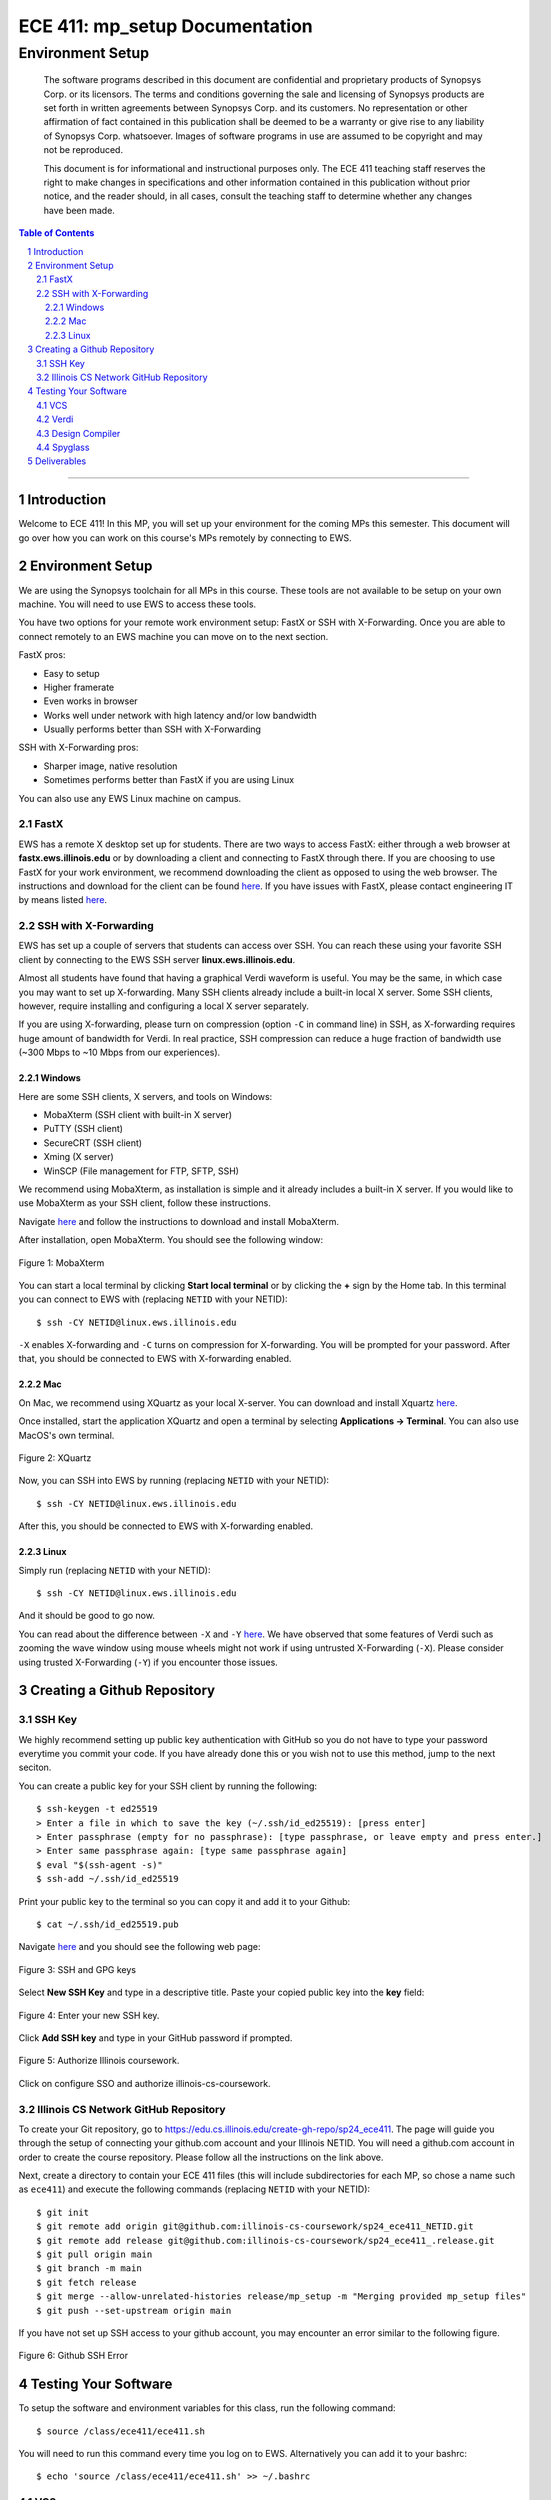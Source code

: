 ==========================
ECE 411: mp_setup Documentation
==========================

-----------------
Environment Setup
-----------------

    The software programs described in this document are confidential and proprietary products of
    Synopsys Corp. or its licensors. The terms and conditions
    governing the sale and licensing of Synopsys products are set forth in written
    agreements between Synopsys Corp. and its customers. No representation or other
    affirmation of fact contained in this publication shall be deemed to be a warranty or give rise
    to any liability of Synopsys Corp. whatsoever. Images of software programs in use
    are assumed to be copyright and may not be reproduced.

    This document is for informational and instructional purposes only. The ECE 411 teaching staff
    reserves the right to make changes in specifications and other information contained in this
    publication without prior notice, and the reader should, in all cases, consult the teaching
    staff to determine whether any changes have been made.

.. contents:: Table of Contents
.. section-numbering::

-----

Introduction
============

Welcome to ECE 411! In this MP, you will set up your environment for the coming MPs this semester.
This document will go over how you can work on this course's MPs remotely by connecting to EWS.

Environment Setup
=================

We are using the Synopsys toolchain for all MPs in this course. These tools are not available to be
setup on your own machine. You will need to use EWS to access these tools.

You have two options for your remote work environment setup: FastX or SSH with X-Forwarding.
Once you are able to connect remotely to an EWS machine you can move on to the next section.

FastX pros:

- Easy to setup
- Higher framerate
- Even works in browser
- Works well under network with high latency and/or low bandwidth
- Usually performs better than SSH with X-Forwarding

SSH with X-Forwarding pros:

- Sharper image, native resolution
- Sometimes performs better than FastX if you are using Linux

You can also use any EWS Linux machine on campus.

FastX
-----

EWS has a remote X desktop set up for students. There are two ways to access FastX: either through a web
browser at **fastx.ews.illinois.edu** or by downloading a client and connecting to FastX through there. If you are choosing to
use FastX for your work environment, we recommend downloading the client as opposed to using the web browser. The
instructions and download for the client can be found `here <https://answers.uillinois.edu/illinois.engineering/81727>`_.
If you have issues with FastX, please contact engineering IT by means listed `here <https://engrit.illinois.edu/contact-us>`_.


SSH with X-Forwarding
---------------------

EWS has set up a couple of servers that students can access over SSH. You can reach these using your favorite
SSH client by connecting to the EWS SSH server **linux.ews.illinois.edu**.

Almost all students have found that having a graphical Verdi waveform is useful. You may be the same,
in which case you may want to set up X-forwarding. Many SSH clients already include a built-in local X server. Some SSH
clients, however, require installing and configuring a local X server separately.

If you are using X-forwarding, please turn on compression (option ``-C`` in command line) in SSH, as X-forwarding
requires huge amount of bandwidth for Verdi. In real practice, SSH compression can reduce a huge
fraction of bandwidth use (~300 Mbps to ~10 Mbps from our experiences).

Windows
~~~~~~~
Here are some SSH clients, X servers, and tools on Windows:

- MobaXterm (SSH client with built-in X server)
- PuTTY (SSH client)
- SecureCRT (SSH client)
- Xming (X server)
- WinSCP (File management for FTP, SFTP, SSH)

We recommend using MobaXterm, as installation is simple and it already includes a built-in X server. If you would
like to use MobaXterm as your SSH client, follow these instructions.

Navigate `here <https://mobaxterm.mobatek.net/download-home-edition.html>`_ and follow the instructions to download and
install MobaXterm.

After installation, open MobaXterm. You should see the following window:

.. _Figure 1:
.. figure:: doc/figures/mobaxterm1.png
   :align: center
   :width: 80%
   :alt: MobaXterm

   Figure 1: MobaXterm
  
You can start a local terminal by clicking **Start local terminal** or by clicking the **+** sign by the Home tab.
In this terminal you can connect to EWS with (replacing ``NETID`` with your NETID)::

    $ ssh -CY NETID@linux.ews.illinois.edu

``-X`` enables X-forwarding and ``-C`` turns on compression for X-forwarding. You will be prompted for your password.
After that, you should be connected to EWS with X-forwarding enabled.

Mac
~~~

On Mac, we recommend using XQuartz as your local X-server. You can download and install Xquartz `here <https://www.xquartz.org/>`_.

Once installed, start the application XQuartz and open a terminal by selecting **Applications → Terminal**. You can also use MacOS's
own terminal.

.. _Figure 2:
.. figure:: doc/figures/XQuartz1.png
   :align: center
   :width: 80%
   :alt: XQuartz

   Figure 2: XQuartz

Now, you can SSH into EWS by running (replacing ``NETID`` with your NETID)::
   
    $ ssh -CY NETID@linux.ews.illinois.edu
   
After this, you should be connected to EWS with X-forwarding enabled.

Linux
~~~~~
Simply run (replacing ``NETID`` with your NETID)::

    $ ssh -CY NETID@linux.ews.illinois.edu

And it should be good to go now.

You can read about the difference between ``-X`` and ``-Y`` `here <https://man7.org/linux/man-pages/man1/ssh.1.html>`_.
We have observed that some features of Verdi such as zooming the wave window using mouse wheels might not work
if using untrusted X-Forwarding (``-X``). Please consider using trusted X-Forwarding (``-Y``) if you encounter those issues.

Creating a Github Repository
============================

SSH Key
-------

We highly recommend setting up public key authentication with GitHub so you do not have to type your password everytime you commit your code.
If you have already done this or you wish not to use this method, jump to the next seciton.

You can create a public key for your SSH client by running the following::

    $ ssh-keygen -t ed25519
    > Enter a file in which to save the key (~/.ssh/id_ed25519): [press enter]
    > Enter passphrase (empty for no passphrase): [type passphrase, or leave empty and press enter.]
    > Enter same passphrase again: [type same passphrase again]
    $ eval "$(ssh-agent -s)"
    $ ssh-add ~/.ssh/id_ed25519

Print your public key to the terminal so you can copy it and add it to your Github::
   
    $ cat ~/.ssh/id_ed25519.pub

Navigate `here <https://github.com/settings/keys>`_ and you should see the following web page:

.. _Figure 3:
.. figure:: doc/figures/ssh_keys.png
   :align: center
   :width: 80%
   :alt: SSH and GPG keys

   Figure 3: SSH and GPG keys
  
Select **New SSH Key** and type in a descriptive title. Paste your copied public key into the **key** field:

.. _Figure 4:
.. figure:: doc/figures/new_ssh.png
   :align: center
   :width: 80%
   :alt: Enter your new SSH key.

   Figure 4: Enter your new SSH key.

Click **Add SSH key** and type in your GitHub password if prompted.

.. _Figure 5:
.. figure:: doc/figures/auth_ssh.png
   :align: center
   :width: 80%
   :alt: Authorize Illinois coursework.

   Figure 5: Authorize Illinois coursework.

Click on configure SSO and authorize illinois-cs-coursework.

Illinois CS Network GitHub Repository
-------------------------------------

To create your Git repository, go to `<https://edu.cs.illinois.edu/create-gh-repo/sp24_ece411>`_.
The page will guide you through the setup of connecting your github.com account and your Illinois NETID.
You will need a github.com account in order to create the course repository. Please follow all the instructions on the link above.

Next, create a directory to contain your ECE 411 files (this will include subdirectories for each
MP, so chose a name such as ``ece411``) and execute the following commands (replacing ``NETID`` with
your NETID)::

  $ git init
  $ git remote add origin git@github.com:illinois-cs-coursework/sp24_ece411_NETID.git
  $ git remote add release git@github.com:illinois-cs-coursework/sp24_ece411_.release.git
  $ git pull origin main
  $ git branch -m main
  $ git fetch release
  $ git merge --allow-unrelated-histories release/mp_setup -m "Merging provided mp_setup files"
  $ git push --set-upstream origin main

If you have not set up SSH access to your github account, you may encounter an error similar to the following figure.

.. _Figure 6:
.. figure:: doc/figures/no_ssh.png
   :align: center
   :width: 80%
   :alt: Github SSH Error

   Figure 6: Github SSH Error

Testing Your Software
=====================

To setup the software and environment variables for this class, run the following command::

    $ source /class/ece411/ece411.sh

You will need to run this command every time you log on to EWS. Alternatively you can add it to your bashrc::

    $ echo 'source /class/ece411/ece411.sh' >> ~/.bashrc

VCS
---

We use Synopsys VCS to simulate our designs in this course. After cloning mp_setup and setting up the class environment,
from the ``sim`` folder, run::

    $ make sim/alu_tb

This will invoke the Synopsys VCS compiler, which build a simulation binary using the RTL design in ``hdl`` and the testbench in ``hvl``.::

    $ make run_alu_tb

This will run the simulation.
The simulation will dump all signals in a fast signal database (FSDB) file.

We recommend you open up and read the Makefile if you would like to know what exactly the two make target commands were doing.

Verdi
-----

Verdi is Synopsys's waveform viewer and debugger. We use it to inspect signals inside our design.
To view the signal dump from the simulation that you just ran::

    $ make verdi


.. _Figure 7:
.. figure:: doc/figures/verdi.png
   :align: center
   :width: 80%
   :alt: Verdi window.

   Figure 7: Verdi

You can navigate the design hierarchy on the instance window on the left. Double clicking on an instance opens up the block's code in the source browser window.
Select any signal name in the source browser window and press ``Ctrl + 4`` or ``Ctrl + w`` to add it to the waveform viewer.

While a signal is selected, you can click on the driver or load buttons on the toolbar (with D and L as their logos respectively) to go to the source or destination
of the selected signal.

A complete user guide to Verdi can be found on EWS::

    $ $VERDI_HOME/doc/verdi.pdf

Design Compiler
---------------

Synopsys Design Compiler is an RTL synthesis tool. A synthesis tool converts an RTL circuit specification into logic gates and flip-flops. It uses pieces available
in a standard cell library as building blocks. In ECE 411, we will use FreePDK45 as our target technology.
In the real world, the PDK or Process Design Kit is usually supplied by a semiconductor fabrication company.

The synthesis tcl scripts have been set up for you.

To synthesize the mp_setup design, in the ``synth`` folder, run::

    $ make synth

Generated reports, including area and timing, are in ``synth/reports``.

The area report will be an estimate of how much physical space a design will occupy in square micrometers.
The timing report will show the longest path delay in the design and whether it meets the timing requirement
imposed by the target clock frequency (There is no target clock frequency in this example design).

Spyglass
--------

Spyglass is the linting tool. It will look at your source RTL code and report any potential problems in your design. 

To lint the mp_setup design, in the ``lint`` folder, run::

    $ make lint

Generated reports are in ``lint/reports``.

The main report to look at is ``lint/reports/lint.rpt``. The specific report for this design should show no problems.
You will get a better sense of how to use these tools later in the semester.


Deliverables
============

There are no deliverables for this MP. However, it is essential that you go through the steps listed here
to setup your development environment and understand the tools being used.

We encourage you to look at the provided scripts and Makefile, and post any questions about the tools to Campuswire.
